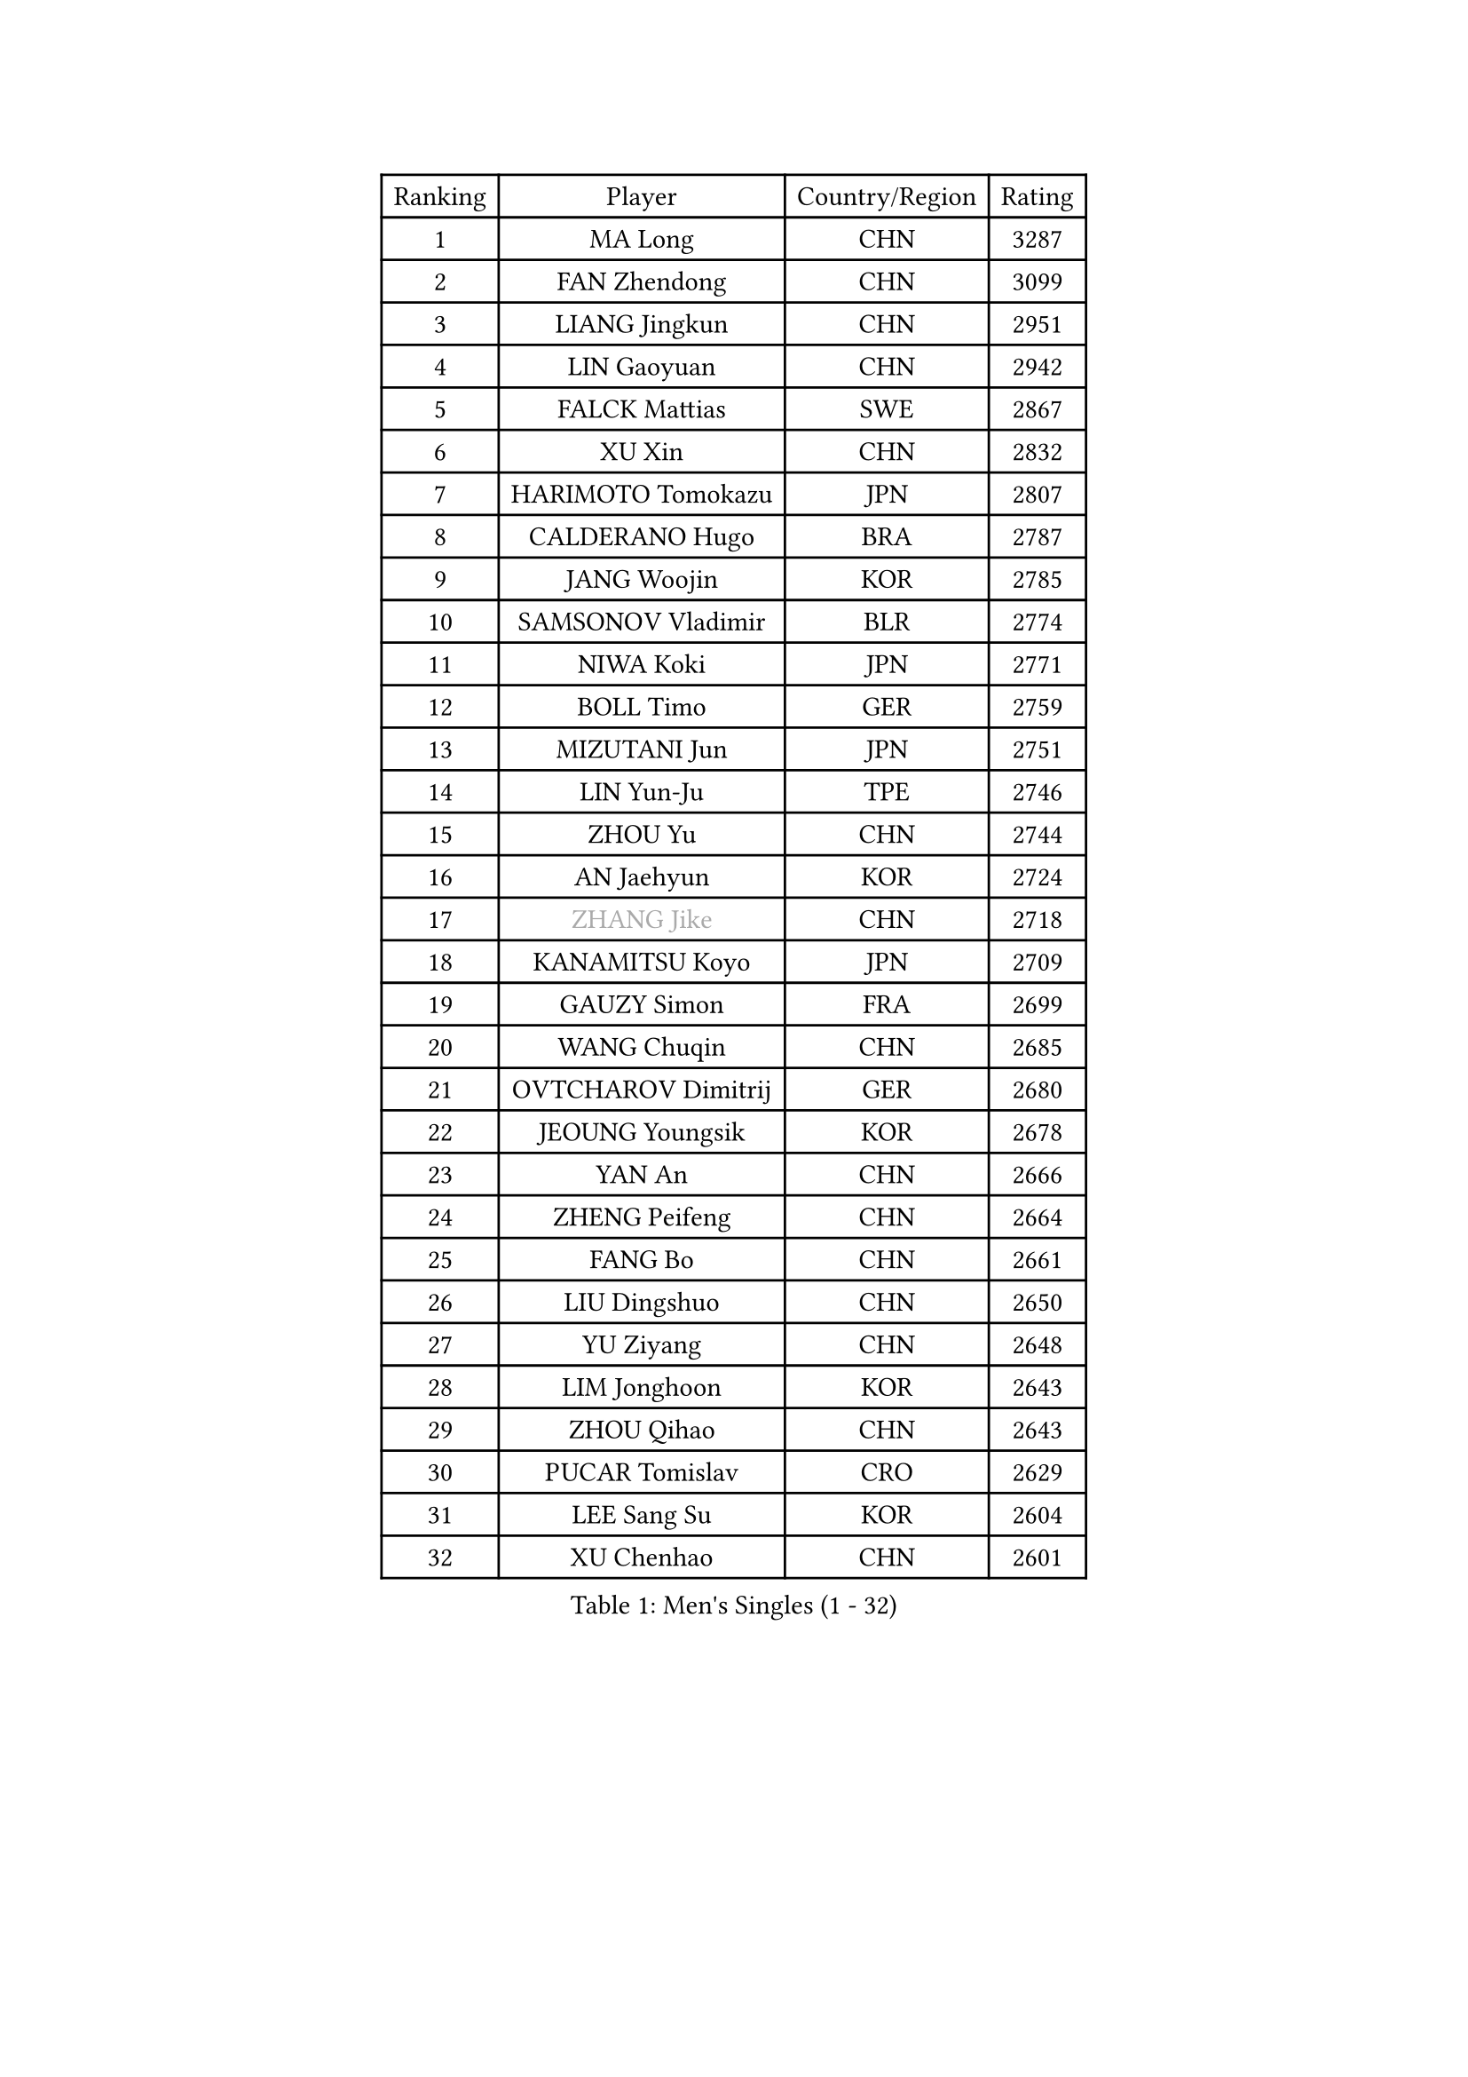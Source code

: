 
#set text(font: ("Courier New", "NSimSun"))
#figure(
  caption: "Men's Singles (1 - 32)",
    table(
      columns: 4,
      [Ranking], [Player], [Country/Region], [Rating],
      [1], [MA Long], [CHN], [3287],
      [2], [FAN Zhendong], [CHN], [3099],
      [3], [LIANG Jingkun], [CHN], [2951],
      [4], [LIN Gaoyuan], [CHN], [2942],
      [5], [FALCK Mattias], [SWE], [2867],
      [6], [XU Xin], [CHN], [2832],
      [7], [HARIMOTO Tomokazu], [JPN], [2807],
      [8], [CALDERANO Hugo], [BRA], [2787],
      [9], [JANG Woojin], [KOR], [2785],
      [10], [SAMSONOV Vladimir], [BLR], [2774],
      [11], [NIWA Koki], [JPN], [2771],
      [12], [BOLL Timo], [GER], [2759],
      [13], [MIZUTANI Jun], [JPN], [2751],
      [14], [LIN Yun-Ju], [TPE], [2746],
      [15], [ZHOU Yu], [CHN], [2744],
      [16], [AN Jaehyun], [KOR], [2724],
      [17], [#text(gray, "ZHANG Jike")], [CHN], [2718],
      [18], [KANAMITSU Koyo], [JPN], [2709],
      [19], [GAUZY Simon], [FRA], [2699],
      [20], [WANG Chuqin], [CHN], [2685],
      [21], [OVTCHAROV Dimitrij], [GER], [2680],
      [22], [JEOUNG Youngsik], [KOR], [2678],
      [23], [YAN An], [CHN], [2666],
      [24], [ZHENG Peifeng], [CHN], [2664],
      [25], [FANG Bo], [CHN], [2661],
      [26], [LIU Dingshuo], [CHN], [2650],
      [27], [YU Ziyang], [CHN], [2648],
      [28], [LIM Jonghoon], [KOR], [2643],
      [29], [ZHOU Qihao], [CHN], [2643],
      [30], [PUCAR Tomislav], [CRO], [2629],
      [31], [LEE Sang Su], [KOR], [2604],
      [32], [XU Chenhao], [CHN], [2601],
    )
  )#pagebreak()

#set text(font: ("Courier New", "NSimSun"))
#figure(
  caption: "Men's Singles (33 - 64)",
    table(
      columns: 4,
      [Ranking], [Player], [Country/Region], [Rating],
      [33], [OSHIMA Yuya], [JPN], [2593],
      [34], [MORIZONO Masataka], [JPN], [2592],
      [35], [UEDA Jin], [JPN], [2591],
      [36], [FREITAS Marcos], [POR], [2589],
      [37], [DUDA Benedikt], [GER], [2582],
      [38], [#text(gray, "JEONG Sangeun")], [KOR], [2575],
      [39], [WANG Yang], [SVK], [2566],
      [40], [FRANZISKA Patrick], [GER], [2564],
      [41], [XUE Fei], [CHN], [2554],
      [42], [ZHU Linfeng], [CHN], [2553],
      [43], [YOSHIMURA Kazuhiro], [JPN], [2553],
      [44], [WALTHER Ricardo], [GER], [2551],
      [45], [PARK Ganghyeon], [KOR], [2549],
      [46], [YOSHIMURA Maharu], [JPN], [2543],
      [47], [ZHAO Zihao], [CHN], [2542],
      [48], [GNANASEKARAN Sathiyan], [IND], [2541],
      [49], [PITCHFORD Liam], [ENG], [2532],
      [50], [CHUANG Chih-Yuan], [TPE], [2510],
      [51], [MA Te], [CHN], [2508],
      [52], [NUYTINCK Cedric], [BEL], [2508],
      [53], [TAKAKIWA Taku], [JPN], [2505],
      [54], [PERSSON Jon], [SWE], [2504],
      [55], [GIONIS Panagiotis], [GRE], [2502],
      [56], [XU Yingbin], [CHN], [2501],
      [57], [DYJAS Jakub], [POL], [2498],
      [58], [GACINA Andrej], [CRO], [2496],
      [59], [ZHOU Kai], [CHN], [2494],
      [60], [ZHAI Yujia], [DEN], [2494],
      [61], [WANG Eugene], [CAN], [2487],
      [62], [GERELL Par], [SWE], [2487],
      [63], [ARUNA Quadri], [NGR], [2487],
      [64], [XU Haidong], [CHN], [2486],
    )
  )#pagebreak()

#set text(font: ("Courier New", "NSimSun"))
#figure(
  caption: "Men's Singles (65 - 96)",
    table(
      columns: 4,
      [Ranking], [Player], [Country/Region], [Rating],
      [65], [AKKUZU Can], [FRA], [2484],
      [66], [MATSUDAIRA Kenta], [JPN], [2483],
      [67], [MOREGARD Truls], [SWE], [2482],
      [68], [JHA Kanak], [USA], [2481],
      [69], [LEBESSON Emmanuel], [FRA], [2479],
      [70], [UDA Yukiya], [JPN], [2476],
      [71], [CHO Seungmin], [KOR], [2473],
      [72], [APOLONIA Tiago], [POR], [2473],
      [73], [KALLBERG Anton], [SWE], [2472],
      [74], [XIANG Peng], [CHN], [2471],
      [75], [YOSHIDA Masaki], [JPN], [2471],
      [76], [STEGER Bastian], [GER], [2471],
      [77], [CHEN Chien-An], [TPE], [2464],
      [78], [OIKAWA Mizuki], [JPN], [2459],
      [79], [GROTH Jonathan], [DEN], [2459],
      [80], [NIU Guankai], [CHN], [2457],
      [81], [KOZUL Deni], [SLO], [2455],
      [82], [HABESOHN Daniel], [AUT], [2454],
      [83], [JORGIC Darko], [SLO], [2454],
      [84], [WANG Zengyi], [POL], [2452],
      [85], [#text(gray, "KORIYAMA Hokuto")], [JPN], [2450],
      [86], [KARLSSON Kristian], [SWE], [2447],
      [87], [SHIBAEV Alexander], [RUS], [2445],
      [88], [TOKIC Bojan], [SLO], [2442],
      [89], [LUNDQVIST Jens], [SWE], [2440],
      [90], [LIU Yebo], [CHN], [2438],
      [91], [QIU Dang], [GER], [2432],
      [92], [FILUS Ruwen], [GER], [2431],
      [93], [KOU Lei], [UKR], [2429],
      [94], [ACHANTA Sharath Kamal], [IND], [2426],
      [95], [HIRANO Yuki], [JPN], [2423],
      [96], [OLAH Benedek], [FIN], [2418],
    )
  )#pagebreak()

#set text(font: ("Courier New", "NSimSun"))
#figure(
  caption: "Men's Singles (97 - 128)",
    table(
      columns: 4,
      [Ranking], [Player], [Country/Region], [Rating],
      [97], [SIRUCEK Pavel], [CZE], [2417],
      [98], [#text(gray, "HOU Yingchao")], [CHN], [2415],
      [99], [WEI Shihao], [CHN], [2415],
      [100], [MACHI Asuka], [JPN], [2414],
      [101], [TOGAMI Shunsuke], [JPN], [2413],
      [102], [JIN Takuya], [JPN], [2410],
      [103], [NORDBERG Hampus], [SWE], [2408],
      [104], [FLORE Tristan], [FRA], [2406],
      [105], [MATSUDAIRA Kenji], [JPN], [2403],
      [106], [ALAMIAN Nima], [IRI], [2402],
      [107], [BADOWSKI Marek], [POL], [2401],
      [108], [SIPOS Rares], [ROU], [2401],
      [109], [MURAMATSU Yuto], [JPN], [2400],
      [110], [#text(gray, "XU Ruifeng")], [DEN], [2399],
      [111], [#text(gray, "PAK Sin Hyok")], [PRK], [2398],
      [112], [FEGERL Stefan], [AUT], [2398],
      [113], [CHIANG Hung-Chieh], [TPE], [2396],
      [114], [SGOUROPOULOS Ioannis], [GRE], [2393],
      [115], [PARK Jeongwoo], [KOR], [2393],
      [116], [MENGEL Steffen], [GER], [2390],
      [117], [ALAMIYAN Noshad], [IRI], [2389],
      [118], [KIM Donghyun], [KOR], [2389],
      [119], [PISTEJ Lubomir], [SVK], [2388],
      [120], [PLETEA Cristian], [ROU], [2387],
      [121], [KIZUKURI Yuto], [JPN], [2387],
      [122], [ARINOBU Taimu], [JPN], [2385],
      [123], [CHO Daeseong], [KOR], [2384],
      [124], [WALKER Samuel], [ENG], [2383],
      [125], [HACHARD Antoine], [FRA], [2382],
      [126], [AN Ji Song], [PRK], [2377],
      [127], [HWANG Minha], [KOR], [2377],
      [128], [YU Heyi], [CHN], [2376],
    )
  )